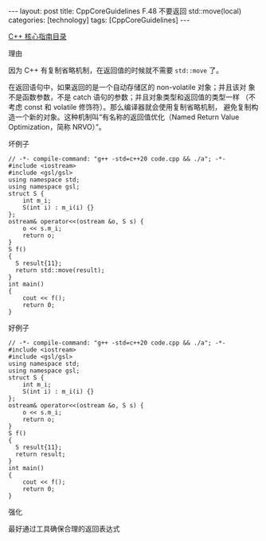 #+BEGIN_EXPORT html
---
layout: post
title: CppCoreGuidelines F.48 不要返回 std::move(local)
categories: [technology]
tags: [CppCoreGuidelines]
---
#+END_EXPORT

[[http://kimi.im/tags.html#CppCoreGuidelines-ref][C++ 核心指南目录]]

理由

因为 C++ 有复制省略机制，在返回值的时候就不需要 ~std::move~ 了。

在返回语句中，如果返回的是一个自动存储区的 non-volatile 对象；并且该对
象不是函数参数，不是 catch 语句的参数；并且对象类型和返回值的类型一样
（不考虑 const 和 volatile 修饰符）。那么编译器就会使用复制省略机制，
避免复制构造一个新的对象。这种机制叫“有名称的返回值优化（Named Return
Value Optimization，简称 NRVO）”。


坏例子

#+begin_src C++ :flags -std=c++20 :results output :exports both :eval no-export
// -*- compile-command: "g++ -std=c++20 code.cpp && ./a"; -*-
#include <iostream>
#include <gsl/gsl>
using namespace std;
using namespace gsl;
struct S {
    int m_i;
    S(int i) : m_i(i) {}
};
ostream& operator<<(ostream &o, S s) {
    o << s.m_i;
    return o;
}
S f()
{
  S result{11};
  return std::move(result);
}
int main()
{
    cout << f();
    return 0;
}
#+end_src

#+RESULTS:
: 11

好例子

#+begin_src C++ :flags -std=c++20 :results output :exports both :eval no-export
// -*- compile-command: "g++ -std=c++20 code.cpp && ./a"; -*-
#include <iostream>
#include <gsl/gsl>
using namespace std;
using namespace gsl;
struct S {
    int m_i;
    S(int i) : m_i(i) {}
};
ostream& operator<<(ostream &o, S s) {
    o << s.m_i;
    return o;
}
S f()
{
  S result{11};
  return result;
}
int main()
{
    cout << f();
    return 0;
}
#+end_src

#+RESULTS:
: address of result: 0x381ffff70c
: 11


强化

最好通过工具确保合理的返回表达式
